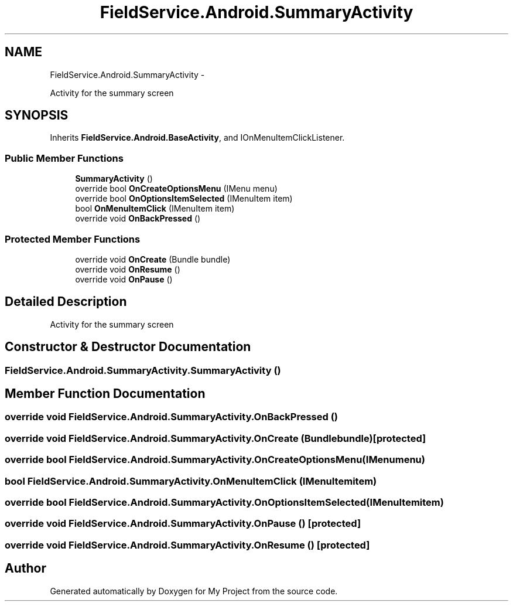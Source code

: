 .TH "FieldService.Android.SummaryActivity" 3 "Tue Jul 1 2014" "My Project" \" -*- nroff -*-
.ad l
.nh
.SH NAME
FieldService.Android.SummaryActivity \- 
.PP
Activity for the summary screen  

.SH SYNOPSIS
.br
.PP
.PP
Inherits \fBFieldService\&.Android\&.BaseActivity\fP, and IOnMenuItemClickListener\&.
.SS "Public Member Functions"

.in +1c
.ti -1c
.RI "\fBSummaryActivity\fP ()"
.br
.ti -1c
.RI "override bool \fBOnCreateOptionsMenu\fP (IMenu menu)"
.br
.ti -1c
.RI "override bool \fBOnOptionsItemSelected\fP (IMenuItem item)"
.br
.ti -1c
.RI "bool \fBOnMenuItemClick\fP (IMenuItem item)"
.br
.ti -1c
.RI "override void \fBOnBackPressed\fP ()"
.br
.in -1c
.SS "Protected Member Functions"

.in +1c
.ti -1c
.RI "override void \fBOnCreate\fP (Bundle bundle)"
.br
.ti -1c
.RI "override void \fBOnResume\fP ()"
.br
.ti -1c
.RI "override void \fBOnPause\fP ()"
.br
.in -1c
.SH "Detailed Description"
.PP 
Activity for the summary screen 


.SH "Constructor & Destructor Documentation"
.PP 
.SS "FieldService\&.Android\&.SummaryActivity\&.SummaryActivity ()"

.SH "Member Function Documentation"
.PP 
.SS "override void FieldService\&.Android\&.SummaryActivity\&.OnBackPressed ()"

.SS "override void FieldService\&.Android\&.SummaryActivity\&.OnCreate (Bundlebundle)\fC [protected]\fP"

.SS "override bool FieldService\&.Android\&.SummaryActivity\&.OnCreateOptionsMenu (IMenumenu)"

.SS "bool FieldService\&.Android\&.SummaryActivity\&.OnMenuItemClick (IMenuItemitem)"

.SS "override bool FieldService\&.Android\&.SummaryActivity\&.OnOptionsItemSelected (IMenuItemitem)"

.SS "override void FieldService\&.Android\&.SummaryActivity\&.OnPause ()\fC [protected]\fP"

.SS "override void FieldService\&.Android\&.SummaryActivity\&.OnResume ()\fC [protected]\fP"


.SH "Author"
.PP 
Generated automatically by Doxygen for My Project from the source code\&.
